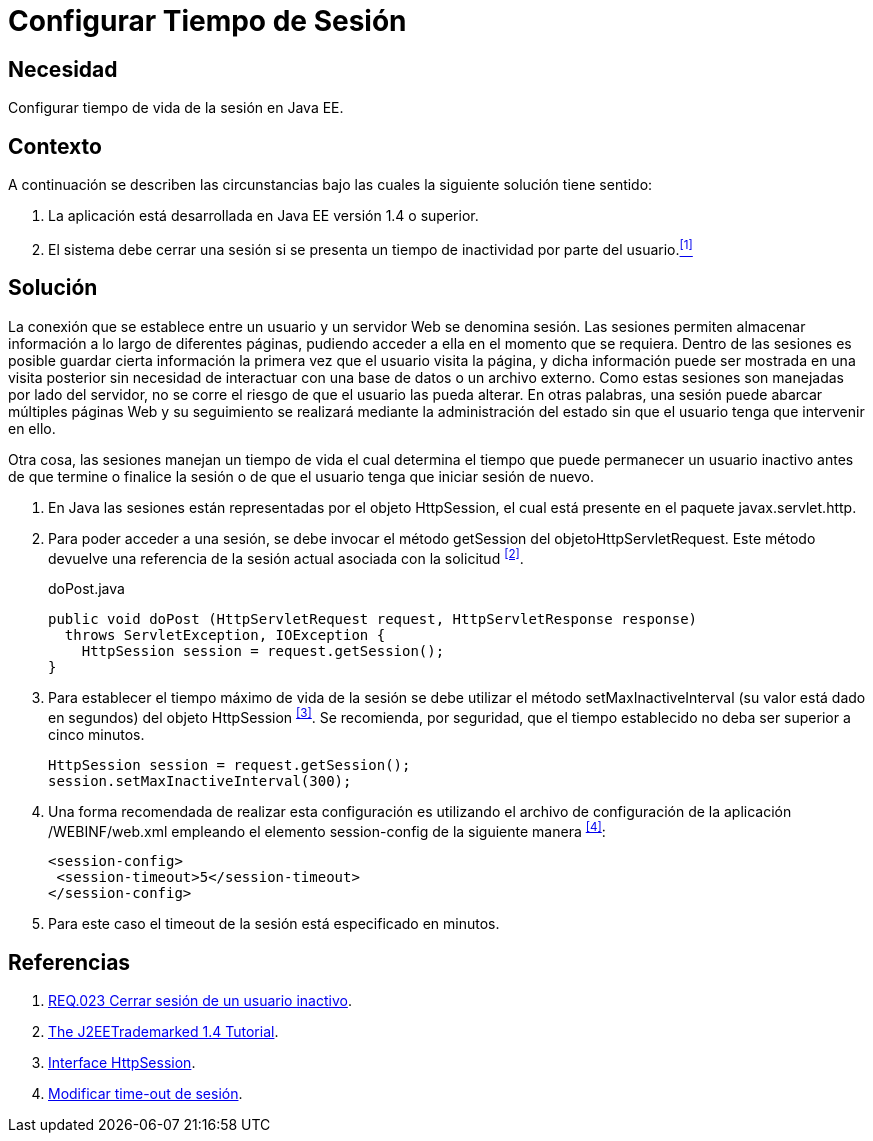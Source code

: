 :slug: products/defends/java/configurar-tiempo-sesion/
:category: java
:description: Nuestros ethical hackers explican como evitar vulnerabilidades de seguridad mediante la programacion segura en Java al configurar el tiempo de sesión. Para desarrollar una aplicación segura es recomendable configurar un tiempo de sesión no mayor a 5 minutos.
:keywords: Java, Seguridad, Buenas Prácticas, Configurar, Tiempo, Sesión.
:defends: yes

= Configurar Tiempo de Sesión

== Necesidad

Configurar tiempo de vida de la sesión en +Java EE+.

== Contexto

A continuación se describen las circunstancias
bajo las cuales la siguiente solución tiene sentido:

. La aplicación está desarrollada en +Java EE+ versión +1.4+ o superior.
. El sistema debe cerrar una sesión
si se presenta un tiempo de inactividad por parte del usuario.<<r1, ^[1]^>>

== Solución

La conexión que se establece entre un usuario
y un servidor Web se denomina sesión.
Las sesiones permiten almacenar información
a lo largo de diferentes páginas,
pudiendo acceder a ella en el momento que se requiera.
Dentro de las sesiones es posible
guardar cierta información la primera vez que el usuario visita la página,
y dicha información puede ser mostrada en una visita posterior
sin necesidad de interactuar con una base de datos o un archivo externo.
Como estas sesiones son manejadas por lado del servidor,
no se corre el riesgo de que el usuario las pueda alterar.
En otras palabras, una sesión puede abarcar múltiples páginas Web
y su seguimiento se realizará mediante la administración del estado
sin que el usuario tenga que intervenir en ello.

Otra cosa, las sesiones manejan un tiempo de vida
el cual determina el tiempo que puede permanecer un usuario inactivo
antes de que termine o finalice la sesión
o de que el usuario tenga que iniciar sesión de nuevo.

. En +Java+ las sesiones están representadas por el objeto +HttpSession+,
el cual está presente en el paquete +javax.servlet.http+.

. Para poder acceder a una sesión,
se debe invocar el método +getSession+ del +objetoHttpServletRequest+.
Este método devuelve una referencia de la sesión actual
asociada con la solicitud ^<<r2,[2]>>^.
+
.doPost.java
[source, java, linenums]
----
public void doPost (HttpServletRequest request, HttpServletResponse response)
  throws ServletException, IOException {
    HttpSession session = request.getSession();
}
----

. Para establecer el tiempo máximo de vida de la sesión
se debe utilizar el método +setMaxInactiveInterval+
(su valor está dado en segundos)
del objeto +HttpSession+ ^<<r3,[3]>>^.
Se recomienda, por seguridad,
que el tiempo establecido no deba ser superior a cinco minutos.
+
[source, java, linenums]
----
HttpSession session = request.getSession();
session.setMaxInactiveInterval(300);
----

. Una forma recomendada de realizar esta configuración
es utilizando el archivo de configuración de la aplicación
+/WEBINF/web.xml+ empleando el elemento +session-config+
de la siguiente manera ^<<r4,[4]>>^:
+
[source, xml, linenums]
----
<session-config>
 <session-timeout>5</session-timeout>
</session-config>
----

. Para este caso el +timeout+ de la sesión está especificado en minutos.

== Referencias

. [[r1]] link:../../../products/rules/list/023/[REQ.023 Cerrar sesión de un usuario inactivo].
. [[r2]] link:https://docs.oracle.com/javaee/1.4/tutorial/doc/[The J2EETrademarked 1.4 Tutorial].
. [[r3]] link:https://docs.oracle.com/javaee/1.4/api/javax/servlet/http/HttpSession.html[Interface HttpSession].
. [[r4]] link:http://lineadecodigo.com/java/modificar-time-out-de-sesion/[Modificar time-out de sesión].
